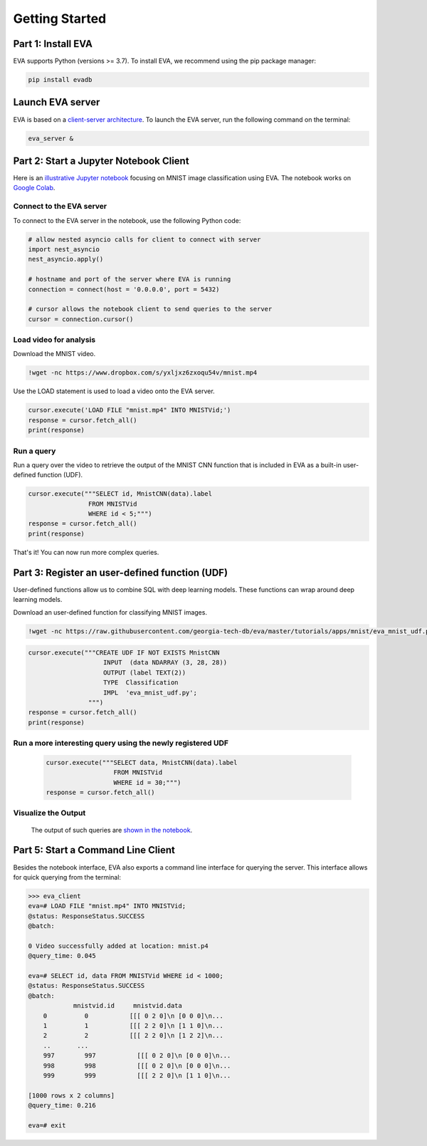 .. _guide-getstarted:

Getting Started
====

Part 1: Install EVA
----

EVA supports Python (versions >= 3.7). To install EVA, we recommend using the pip package manager:

.. code-block:: bash

    pip install evadb


Launch EVA server
----

EVA is based on a `client-server architecture <https://www.postgresql.org/docs/15/tutorial-arch.html>`_. To launch the EVA server, run the following command on the terminal:

.. code-block:: bash

    eva_server &

Part 2: Start a Jupyter Notebook Client
----

Here is an `illustrative Jupyter notebook <https://evadb.readthedocs.io/en/latest/source/tutorials/01-mnist.html>`_ focusing on MNIST image classification using EVA. The notebook works on `Google Colab <https://colab.research.google.com/github/georgia-tech-db/eva/blob/master/tutorials/01-mnist.ipynb>`_. 

Connect to the EVA server
~~~~

To connect to the EVA server in the notebook, use the following Python code:

.. code-block:: python

    # allow nested asyncio calls for client to connect with server
    import nest_asyncio
    nest_asyncio.apply()

    # hostname and port of the server where EVA is running
    connection = connect(host = '0.0.0.0', port = 5432)

    # cursor allows the notebook client to send queries to the server
    cursor = connection.cursor()

Load video for analysis
~~~~

Download the MNIST video.

.. code-block:: bash

    !wget -nc https://www.dropbox.com/s/yxljxz6zxoqu54v/mnist.mp4

Use the LOAD statement is used to load a video onto the EVA server. 

.. code-block:: python

    cursor.execute('LOAD FILE "mnist.mp4" INTO MNISTVid;')
    response = cursor.fetch_all()
    print(response)

Run a query
~~~~

Run a query over the video to retrieve the output of the MNIST CNN function that is included in EVA as a built-in user-defined function (UDF).

.. code-block:: python

    cursor.execute("""SELECT id, MnistCNN(data).label 
                    FROM MNISTVid 
                    WHERE id < 5;""")
    response = cursor.fetch_all()
    print(response)

That's it! You can now run more complex queries.

Part 3: Register an user-defined function (UDF)
----

User-defined functions allow us to combine SQL with deep learning models. These functions can wrap around deep learning models. 

Download an user-defined function for classifying MNIST images.

.. code-block:: bash

    !wget -nc https://raw.githubusercontent.com/georgia-tech-db/eva/master/tutorials/apps/mnist/eva_mnist_udf.py

.. code-block:: python

    cursor.execute("""CREATE UDF IF NOT EXISTS MnistCNN
                        INPUT  (data NDARRAY (3, 28, 28))
                        OUTPUT (label TEXT(2))
                        TYPE  Classification
                        IMPL  'eva_mnist_udf.py';
                    """)
    response = cursor.fetch_all()
    print(response)

Run a more interesting query using the newly registered UDF
~~~~

        .. code-block:: python

            cursor.execute("""SELECT data, MnistCNN(data).label 
                              FROM MNISTVid
                              WHERE id = 30;""")
            response = cursor.fetch_all()

Visualize the Output
~~~~

    The output of such queries are `shown in the notebook <https://evadb.readthedocs.io/en/latest/source/tutorials/01-mnist.html#visualize-output-of-query-on-the-video>`_.


Part 5: Start a Command Line Client
----

Besides the notebook interface, EVA also exports a command line interface for querying the server. This interface allows for quick querying from the terminal:

.. code-block:: bash

    >>> eva_client
    eva=# LOAD FILE "mnist.mp4" INTO MNISTVid;
    @status: ResponseStatus.SUCCESS
    @batch:

    0 Video successfully added at location: mnist.p4
    @query_time: 0.045

    eva=# SELECT id, data FROM MNISTVid WHERE id < 1000;
    @status: ResponseStatus.SUCCESS
    @batch:
                mnistvid.id     mnistvid.data 
        0          0           [[[ 0 2 0]\n [0 0 0]\n...         
        1          1           [[[ 2 2 0]\n [1 1 0]\n...         
        2          2           [[[ 2 2 0]\n [1 2 2]\n...         
        ..       ...
        997        997           [[[ 0 2 0]\n [0 0 0]\n...         
        998        998           [[[ 0 2 0]\n [0 0 0]\n...         
        999        999           [[[ 2 2 0]\n [1 1 0]\n...         

    [1000 rows x 2 columns]
    @query_time: 0.216  

    eva=# exit